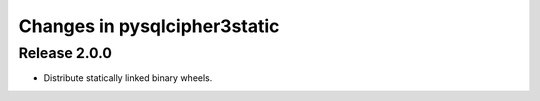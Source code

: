 =======================
Changes in pysqlcipher3static
=======================
Release 2.0.0
-------------
* Distribute statically linked binary wheels.

